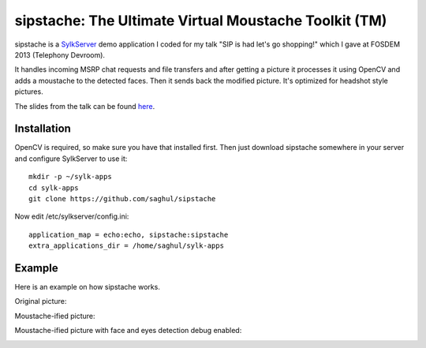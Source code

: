 
======================================================
sipstache: The Ultimate Virtual Moustache Toolkit (TM)
======================================================

sipstache is a `SylkServer <http://sylkserver.com>`_ demo application I coded for my talk "SIP is had let's go shopping!" which
I gave at FOSDEM 2013 (Telephony Devroom).

It handles incoming MSRP chat requests and file transfers and after getting a picture it processes
it using OpenCV and adds a moustache to the detected faces. Then it sends back the modified picture.
It's optimized for headshot style pictures.

The slides from the talk can be found `here <http://www.slideshare.net/saghul/sip-is-hard-lets-go-shopping>`_.


Installation
============

OpenCV is required, so make sure you have that installed first. Then just download sipstache somewhere
in your server and configure SylkServer to use it:

::

    mkdir -p ~/sylk-apps
    cd sylk-apps
    git clone https://github.com/saghul/sipstache

Now edit /etc/sylkserver/config.ini:

::

    application_map = echo:echo, sipstache:sipstache
    extra_applications_dir = /home/saghul/sylk-apps


Example
=======

Here is an example on how sipstache works.

Original picture:

.. image:: https://raw.github.com/saghul/sipstache/master/samples/saghul_head.jpg

Moustache-ified picture:

.. image:: https://raw.github.com/saghul/sipstache/master/samples/saghul_head_0.jpg

Moustache-ified picture with face and eyes detection debug enabled:

.. image:: https://raw.github.com/saghul/sipstache/master/samples/saghul_head_1.jpg

